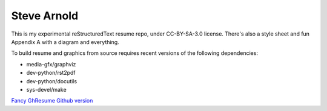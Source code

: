 Steve Arnold
============

This is my experimental reStructuredText resume repo, under CC-BY-SA-3.0 license. There's also a style sheet and fun Appendix A with a diagram and everything.

To build resume and graphics from source requires recent versions of the following dependencies:

* media-gfx/graphviz
* dev-python/rst2pdf
* dev-python/docutils
* sys-devel/make

`Fancy GhResume Github version`_

.. _Fancy GhResume Github version: http://sarnold.github.io/GhResume/?sarnold

